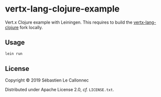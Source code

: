 * vertx-lang-clojure-example

Vert.x Clojure example with Leiningen.
This requires to build the [[https://github.com/tychobrailleur/vertx-lang-clojure][vertx-lang-clojure]] fork locally.

** Usage

#+begin_src bash
lein run
#+end_src

** License
Copyright © 2019 Sébastien Le Callonnec

Distributed under Apache License 2.0, /cf./ =LICENSE.txt=.
